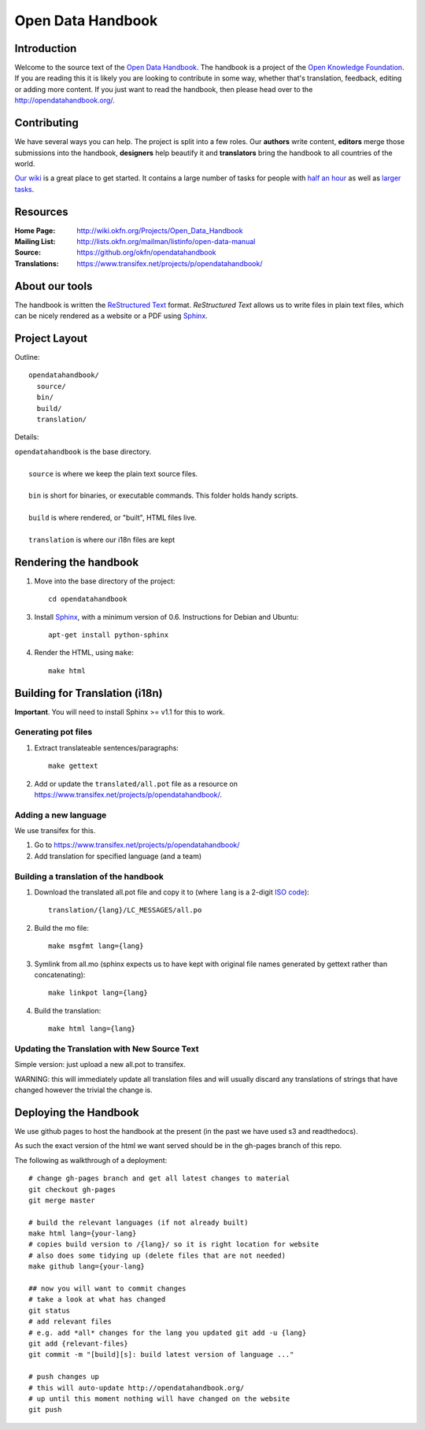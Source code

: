 Open Data Handbook
================

Introduction
------------

Welcome to the source text of the `Open Data Handbook`_. The handbook is 
a project of the `Open Knowledge Foundation`_.  If you are reading this 
it is likely you are looking to contribute in some way, whether that's 
translation, feedback, editing or adding more content. If you just want 
to read the handbook, then please head over to the 
http://opendatahandbook.org/.


Contributing
------------

We have several ways you can help. The project is split into a few 
roles. Our **authors** write content, **editors** merge those 
submissions into the handbook, **designers** help beautify it and 
**translators** bring the handbook to all countries of the world.

`Our wiki`_ is a great place to get started. It contains a large
number of tasks for people with `half an hour`_ as well as `larger
tasks`_. 

.. _our wiki: http://wiki.okfn.org/Projects/Open_Data_Handbook#Contributing
.. _half an hour: http://wiki.okfn.org/Projects/Open_Data_Handbook#Micro-tasks
.. _larger tasks: http://wiki.okfn.org/Projects/Open_Data_Handbook#Sections_that_need_authors


Resources
---------

:Home Page:     http://wiki.okfn.org/Projects/Open_Data_Handbook
:Mailing List:  http://lists.okfn.org/mailman/listinfo/open-data-manual
:Source:        https://github.org/okfn/opendatahandbook
:Translations:  https://www.transifex.net/projects/p/opendatahandbook/


About our tools
---------------

The handbook is written the `ReStructured Text`_ format. `ReStructured Text` 
allows us to write files in plain text files, which can be nicely rendered 
as a website or a PDF using `Sphinx`_.

.. _restructured text: http://docutils.sourceforge.net/docs/user/rst/quickref.html


Project Layout
--------------

Outline::

  opendatahandbook/
    source/
    bin/
    build/
    translation/

Details:

| ``opendatahandbook`` is the base directory.
|
|    ``source`` is where we keep the plain text source files.
|
|    ``bin`` is short for binaries, or executable commands. This folder holds handy scripts.
|
|    ``build`` is where rendered, or "built", HTML files live.  
|
|    ``translation`` is where our i18n files are kept


Rendering the handbook
--------------------

1. Move into the base directory of the project::

    cd opendatahandbook

3. Install `Sphinx`_, with a minimum version of 0.6. Instructions for 
   Debian and Ubuntu::

    apt-get install python-sphinx

4. Render the HTML, using ``make``::

    make html


Building for Translation (i18n)
-------------------------------

**Important**. You will need to install Sphinx >= v1.1 for this to work.

Generating pot files
~~~~~~~~~~~~~~~~~~~~

1. Extract translateable sentences/paragraphs::

    make gettext

2. Add or update the ``translated/all.pot`` file as a resource on
   https://www.transifex.net/projects/p/opendatahandbook/.

Adding a new language
~~~~~~~~~~~~~~~~~~~~~

We use transifex for this.

1. Go to https://www.transifex.net/projects/p/opendatahandbook/
2. Add translation for specified language (and a team)

Building a translation of the handbook
~~~~~~~~~~~~~~~~~~~~~~~~~~~~~~~~~~~~

1. Download the translated all.pot file and copy it to (where ``lang`` 
   is a 2-digit `ISO code <http://en.wikipedia.org/wiki/ISO_3166-1>`_)::
   
    translation/{lang}/LC_MESSAGES/all.po

2. Build the mo file::

    make msgfmt lang={lang}

3. Symlink from all.mo (sphinx expects us to have kept with original  
   file names generated by gettext rather than concatenating)::

    make linkpot lang={lang}

4. Build the translation::

    make html lang={lang}

Updating the Translation with New Source Text
~~~~~~~~~~~~~~~~~~~~~~~~~~~~~~~~~~~~~~~~~~~~~

Simple version: just upload a new all.pot to transifex.

WARNING: this will immediately update all translation files and will usually
discard any translations of strings that have changed however the trivial the
change is.


.. _Open Data Handbook: http://opendatahandbook.org/
.. _Open Knowledge Foundation: http://okfn.org/
.. _Sphinx: http://sphinx.pocoo.org/


Deploying the Handbook
----------------------

We use github pages to host the handbook at the present (in the past we have
used s3 and readthedocs).

As such the exact version of the html we want served should be in the gh-pages
branch of this repo.

The following as walkthrough of a deployment::

  # change gh-pages branch and get all latest changes to material
  git checkout gh-pages
  git merge master

  # build the relevant languages (if not already built)
  make html lang={your-lang}
  # copies build version to /{lang}/ so it is right location for website
  # also does some tidying up (delete files that are not needed)
  make github lang={your-lang}

  ## now you will want to commit changes
  # take a look at what has changed
  git status
  # add relevant files
  # e.g. add *all* changes for the lang you updated git add -u {lang}
  git add {relevant-files}
  git commit -m "[build][s]: build latest version of language ..."

  # push changes up
  # this will auto-update http://opendatahandbook.org/
  # up until this moment nothing will have changed on the website
  git push

